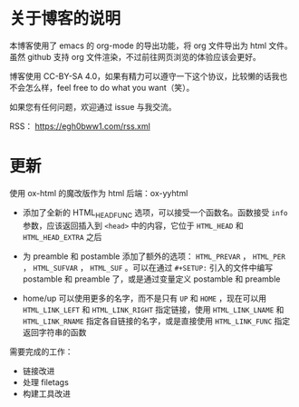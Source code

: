
* 关于博客的说明

本博客使用了 emacs 的 org-mode 的导出功能，将 org 文件导出为 html 文件。虽然 github 支持 org 文件渲染，不过前往网页浏览的体验应该会更好。

博客使用 CC-BY-SA 4.0，如果有精力可以遵守一下这个协议，比较懒的话我也不会怎么样，feel free to do what you want（笑）。

如果您有任何问题，欢迎通过 issue 与我交流。

RSS： https://egh0bww1.com/rss.xml

* 更新

使用 ox-html 的魔改版作为 html 后端：ox-yyhtml

- 添加了全新的 HTML_HEAD_FUNC 选项，可以接受一个函数名。函数接受 =info= 参数，应该返回插入到 =<head>= 中的内容，它位于 =HTML_HEAD= 和 =HTML_HEAD_EXTRA= 之后

- 为 preamble 和 postamble 添加了额外的选项： =HTML_PREVAR= ， =HTML_PER= ， =HTML_SUFVAR= ， =HTML_SUF= 。可以在通过 =#+SETUP:= 引入的文件中编写 postamble 和 preamble 了，或是通过变量定义 postamble 和 preamble

- home/up 可以使用更多的名字，而不是只有 =UP= 和 =HOME= ，现在可以用 =HTML_LINK_LEFT= 和 =HTML_LINK_RIGHT= 指定链接，使用 =HTML_LINK_LNAME= 和 =HTML_LINK_RNAME= 指定各自链接的名字，或是直接使用 =HTML_LINK_FUNC= 指定返回字符串的函数

需要完成的工作：

- 链接改进
- 处理 filetags
- 构建工具改进
